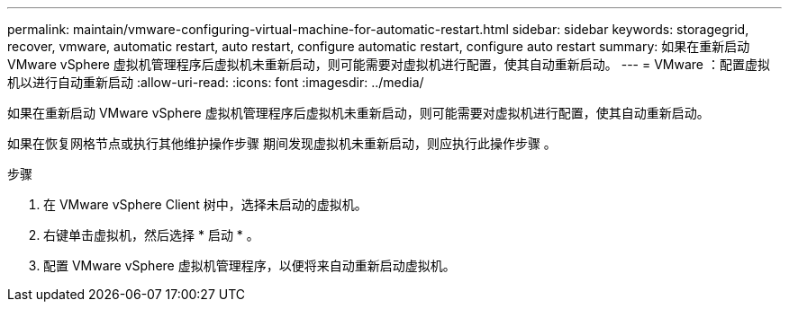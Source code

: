 ---
permalink: maintain/vmware-configuring-virtual-machine-for-automatic-restart.html 
sidebar: sidebar 
keywords: storagegrid, recover, vmware, automatic restart, auto restart, configure automatic restart, configure auto restart 
summary: 如果在重新启动 VMware vSphere 虚拟机管理程序后虚拟机未重新启动，则可能需要对虚拟机进行配置，使其自动重新启动。 
---
= VMware ：配置虚拟机以进行自动重新启动
:allow-uri-read: 
:icons: font
:imagesdir: ../media/


[role="lead"]
如果在重新启动 VMware vSphere 虚拟机管理程序后虚拟机未重新启动，则可能需要对虚拟机进行配置，使其自动重新启动。

如果在恢复网格节点或执行其他维护操作步骤 期间发现虚拟机未重新启动，则应执行此操作步骤 。

.步骤
. 在 VMware vSphere Client 树中，选择未启动的虚拟机。
. 右键单击虚拟机，然后选择 * 启动 * 。
. 配置 VMware vSphere 虚拟机管理程序，以便将来自动重新启动虚拟机。

